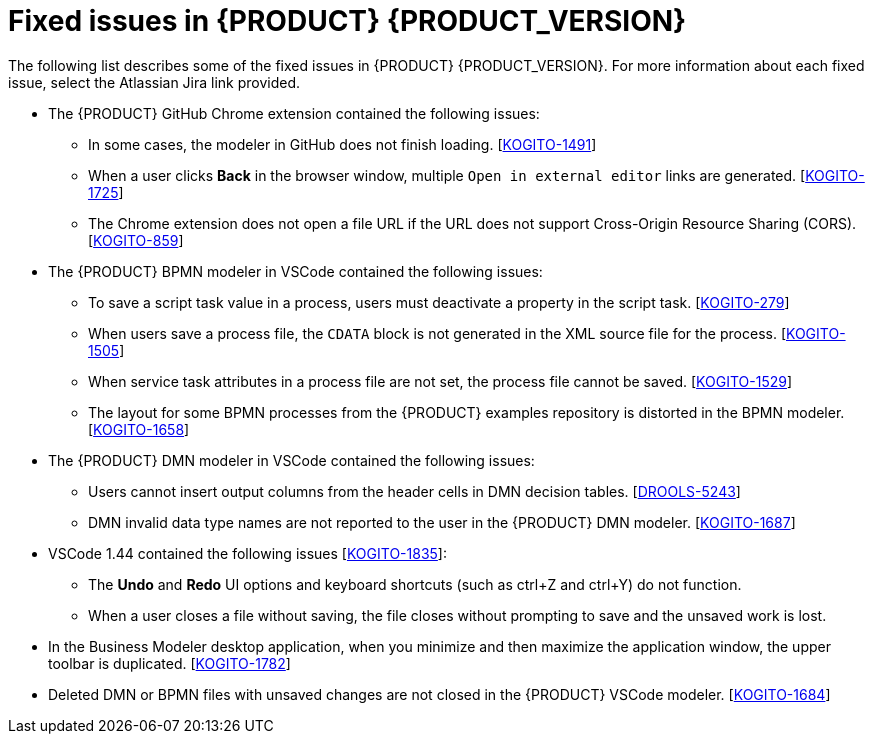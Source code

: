 [id="ref-kogito-rn-fixed-issues_{context}"]
= Fixed issues in {PRODUCT} {PRODUCT_VERSION}

The following list describes some of the fixed issues in {PRODUCT} {PRODUCT_VERSION}. For more information about each fixed issue, select the Atlassian Jira link provided.

* The {PRODUCT} GitHub Chrome extension contained the following issues:
** In some cases, the modeler in GitHub does not finish loading. [https://issues.redhat.com/browse/KOGITO-1491[KOGITO-1491]]
** When a user clicks *Back* in the browser window, multiple `Open in external editor` links are generated. [https://issues.redhat.com/browse/KOGITO-1725[KOGITO-1725]]
** The Chrome extension does not open a file URL if the URL does not support Cross-Origin Resource Sharing (CORS). [https://issues.redhat.com/browse/KOGITO-859[KOGITO-859]]
* The {PRODUCT} BPMN modeler in VSCode contained the following issues:
** To save a script task value in a process, users must deactivate a property in the script task. [https://issues.redhat.com/browse/KOGITO-279[KOGITO-279]]
** When users save a process file, the `CDATA` block is not generated in the XML source file for the process. [https://issues.redhat.com/browse/KOGITO-1505[KOGITO-1505]]
** When service task attributes in a process file are not set, the process file cannot be saved.  [https://issues.redhat.com/browse/KOGITO-1529[KOGITO-1529]]
** The layout for some BPMN processes from the {PRODUCT} examples repository is distorted in the BPMN modeler. [https://issues.redhat.com/browse/KOGITO-1658[KOGITO-1658]]
* The {PRODUCT} DMN modeler in VSCode contained the following issues:
** Users cannot insert output columns from the header cells in DMN decision tables. [https://issues.redhat.com/browse/DROOLS-5243[DROOLS-5243]]
** DMN invalid data type names are not reported to the user in the {PRODUCT} DMN modeler. [https://issues.redhat.com/browse/KOGITO-1687[KOGITO-1687]]
* VSCode 1.44 contained the following issues [https://issues.redhat.com/browse/KOGITO-1835[KOGITO-1835]]:
** The *Undo* and *Redo* UI options and keyboard shortcuts (such as ctrl+Z and ctrl+Y) do not function.
** When a user closes a file without saving, the file closes without prompting to save and the unsaved work is lost.
* In the Business Modeler desktop application, when you minimize and then maximize the application window, the upper toolbar is duplicated. [https://issues.redhat.com/browse/KOGITO-1782[KOGITO-1782]]
* Deleted DMN or BPMN files with unsaved changes are not closed in the {PRODUCT} VSCode modeler. [https://issues.redhat.com/browse/KOGITO-1684[KOGITO-1684]]
